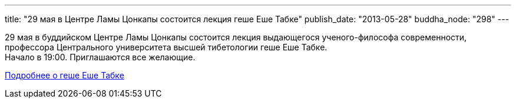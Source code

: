 ---
title: "29 мая в Центре Ламы Цонкапы состоится лекция геше Еше Табке"
publish_date: "2013-05-28"
buddha_node: "298"
---

29 мая в буддийском Центре Ламы Цонкапы состоится лекция выдающегося
ученого-философа современности, профессора Центрального университета
высшей тибетологии геше Еше Табке. +
 Начало в 19:00. Приглашаются все желающие.

http://savetibet.ru/2013/05/14/shamatha.html[Подробнее о геше Еше Табке]
